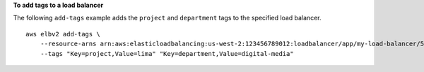 **To add tags to a load balancer**

The following ``add-tags`` example adds the ``project`` and ``department`` tags to the specified load balancer. ::

    aws elbv2 add-tags \
        --resource-arns arn:aws:elasticloadbalancing:us-west-2:123456789012:loadbalancer/app/my-load-balancer/50dc6c495c0c9188 \
        --tags "Key=project,Value=lima" "Key=department,Value=digital-media"
